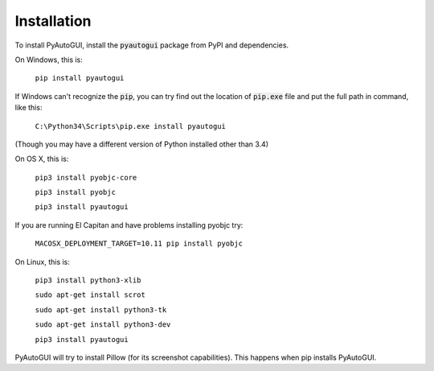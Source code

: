 .. default-role:: code

============
Installation
============

To install PyAutoGUI, install the `pyautogui` package from PyPI and dependencies.

On Windows, this is:

    ``pip install pyautogui``
    
If Windows can't recognize the `pip`, you can try find out the location of `pip.exe` file and put the full path in command, like this: 
    
    ``C:\Python34\Scripts\pip.exe install pyautogui``

(Though you may have a different version of Python installed other than 3.4)

On OS X, this is:

    ``pip3 install pyobjc-core``

    ``pip3 install pyobjc``

    ``pip3 install pyautogui``

If you are running El Capitan and have problems installing pyobjc try:

    ``MACOSX_DEPLOYMENT_TARGET=10.11 pip install pyobjc``

On Linux, this is:

    ``pip3 install python3-xlib``

    ``sudo apt-get install scrot``

    ``sudo apt-get install python3-tk``

    ``sudo apt-get install python3-dev``

    ``pip3 install pyautogui``

PyAutoGUI will try to install Pillow (for its screenshot capabilities). This happens when pip installs PyAutoGUI.

